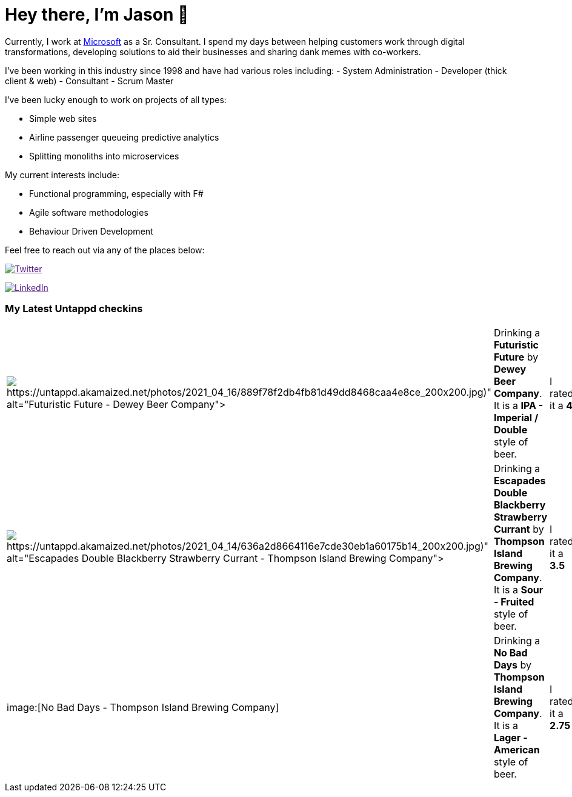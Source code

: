 ﻿# Hey there, I'm Jason 👋

Currently, I work at https://microsoft.com[Microsoft] as a Sr. Consultant. I spend my days between helping customers work through digital transformations, developing solutions to aid their businesses and sharing dank memes with co-workers. 

I've been working in this industry since 1998 and have had various roles including: 
- System Administration
- Developer (thick client & web)
- Consultant
- Scrum Master

I've been lucky enough to work on projects of all types:

- Simple web sites
- Airline passenger queueing predictive analytics
- Splitting monoliths into microservices

My current interests include:

- Functional programming, especially with F#
- Agile software methodologies
- Behaviour Driven Development

Feel free to reach out via any of the places below:

image:https://img.shields.io/twitter/follow/jtucker?style=flat-square&color=blue["Twitter",link="https://twitter.com/jtucker]

image:https://img.shields.io/badge/LinkedIn-Let's%20Connect-blue["LinkedIn",link="https://linkedin.com/in/jatucke]

### My Latest Untappd checkins

|====
// untappd beer
| image:Some(https://untappd.akamaized.net/photos/2021_04_16/889f78f2db4fb81d49dd8468caa4e8ce_200x200.jpg)[Futuristic Future - Dewey Beer Company] | Drinking a *Futuristic Future* by *Dewey Beer Company*. It is a *IPA - Imperial / Double* style of beer. | I rated it a *4*
| image:Some(https://untappd.akamaized.net/photos/2021_04_14/636a2d8664116e7cde30eb1a60175b14_200x200.jpg)[Escapades Double Blackberry Strawberry Currant - Thompson Island Brewing Company] | Drinking a *Escapades Double Blackberry Strawberry Currant* by *Thompson Island Brewing Company*. It is a *Sour - Fruited* style of beer. | I rated it a *3.5*
| image:[No Bad Days - Thompson Island Brewing Company] | Drinking a *No Bad Days* by *Thompson Island Brewing Company*. It is a *Lager - American* style of beer. | I rated it a *2.75*
// untappd end